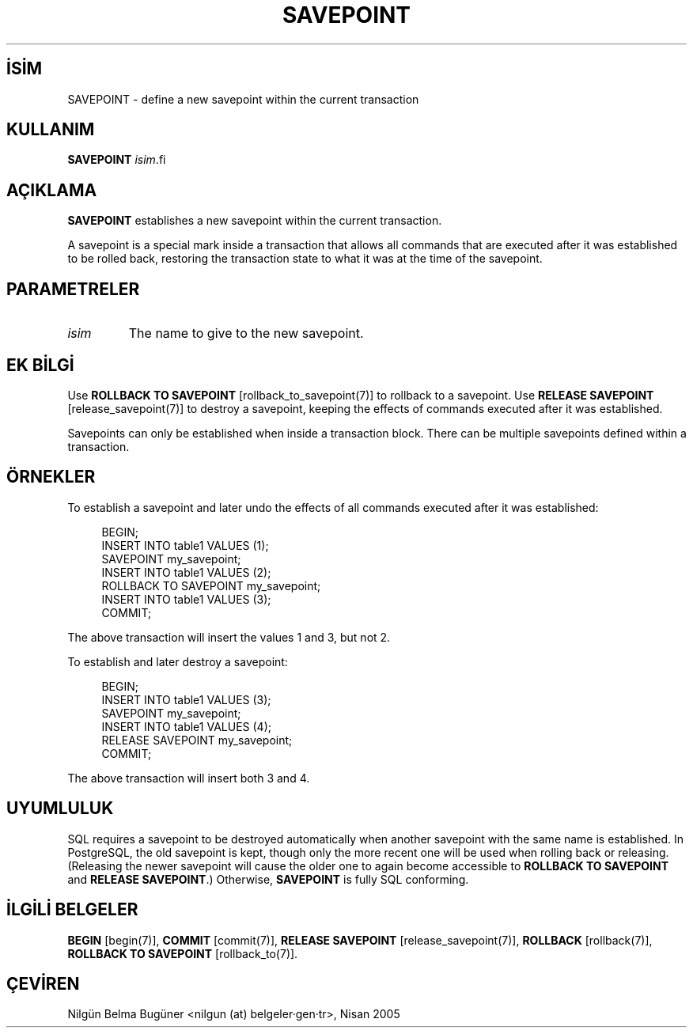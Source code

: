 .\" http://belgeler.org \N'45' 2006\N'45'11\N'45'26T10:18:37+02:00  
.TH "SAVEPOINT" 7 "" "PostgreSQL" "SQL \N'45' Dil Deyimleri"
.nh   
.SH İSİM
SAVEPOINT \N'45' define a new savepoint within the current transaction   
.SH KULLANIM 
.nf
\fBSAVEPOINT\fR \fIisim\fR.fi
    
.SH AÇIKLAMA
\fBSAVEPOINT\fR establishes a new savepoint within    the current transaction.   

A savepoint is a special mark inside a transaction that allows all commands    that are executed after it was established to be rolled back, restoring    the transaction state to what it was at the time of the savepoint.   

.SH PARAMETRELER   
.br
.ns
.TP 
\fIisim\fR
The name to give to the new savepoint.     

.PP  
.SH EK BİLGİ
Use \fBROLLBACK TO SAVEPOINT\fR [rollback_to_savepoint(7)] to rollback to a savepoint.  Use \fBRELEASE SAVEPOINT\fR [release_savepoint(7)] to destroy a savepoint, keeping    the effects of commands executed after it was established.   

Savepoints can only be established when inside a transaction block.    There can be multiple savepoints defined within a transaction.   

.SH ÖRNEKLER
To establish a savepoint and later undo the effects of all commands executed    after it was established:   


.RS 4
.nf
BEGIN;
\    INSERT INTO table1 VALUES (1);
\    SAVEPOINT my_savepoint;
\    INSERT INTO table1 VALUES (2);
\    ROLLBACK TO SAVEPOINT my_savepoint;
\    INSERT INTO table1 VALUES (3);
COMMIT;
.fi
.RE   

The above transaction will insert the values 1 and 3, but not 2.   

To establish and later destroy a savepoint:   


.RS 4
.nf
BEGIN;
\    INSERT INTO table1 VALUES (3);
\    SAVEPOINT my_savepoint;
\    INSERT INTO table1 VALUES (4);
\    RELEASE SAVEPOINT my_savepoint;
COMMIT;
.fi
.RE   

The above transaction will insert both 3 and 4.   

.SH UYUMLULUK
SQL requires a savepoint to be destroyed automatically when another    savepoint with the same name is established.  In    PostgreSQL, the old savepoint is kept, though only the more    recent one will be used when rolling back or releasing.  (Releasing the    newer savepoint will cause the older one to again become accessible to    \fBROLLBACK TO SAVEPOINT\fR and \fBRELEASE SAVEPOINT\fR.)    Otherwise, \fBSAVEPOINT\fR is fully SQL conforming.   

.SH İLGİLİ BELGELER
\fBBEGIN\fR [begin(7)], \fBCOMMIT\fR [commit(7)], \fBRELEASE SAVEPOINT\fR [release_savepoint(7)], \fBROLLBACK\fR [rollback(7)], \fBROLLBACK TO SAVEPOINT\fR [rollback_to(7)].   

.SH ÇEVİREN
Nilgün Belma Bugüner <nilgun (at) belgeler·gen·tr>, Nisan 2005 
 
    
